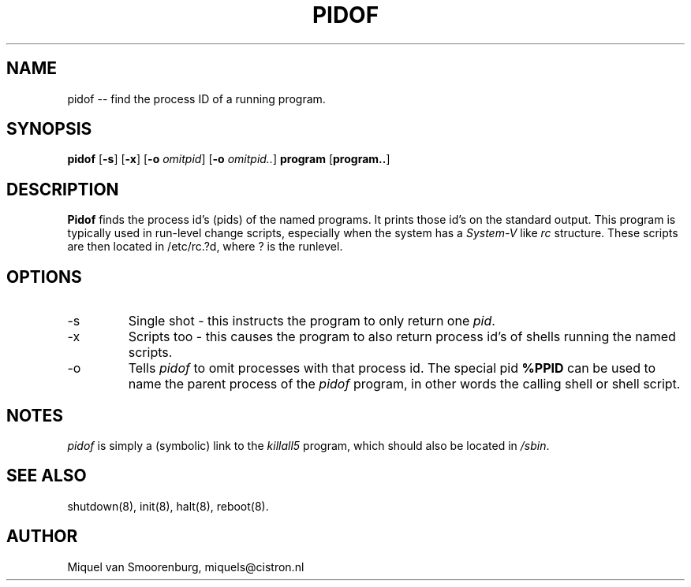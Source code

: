 .TH PIDOF 8 "14 June 1996" "" "Linux System Administrator's Manual"
.SH NAME
pidof -- find the process ID of a running program.
.SH SYNOPSIS
.B pidof
.RB [ \-s ]
.RB [ \-x ]
.RB [ \-o
.IR omitpid ]
.RB [ \-o
.IR omitpid.. ]
.B program
.RB [ program.. ]
.SH DESCRIPTION
.B Pidof
finds the process id's (pids) of the named programs. It prints those
id's on the standard output. This program is typically used in
run-level change scripts, especially when the system has a
\fISystem-V\fP like \fIrc\fP structure. These scripts are then
located in /etc/rc.?d, where ? is the runlevel.
.SH OPTIONS
.IP -s
Single shot - this instructs the program to only return one \fIpid\fP.
.IP -x
Scripts too - this causes the program to also return process id's of
shells running the named scripts.
.IP -o \fIomitpid\fP
Tells \fIpidof\fP to omit processes with that process id. The special
pid \fB%PPID\fP can be used to name the parent process of the \fIpidof\fP
program, in other words the calling shell or shell script.
.SH NOTES
\fIpidof\fP is simply a (symbolic) link to the \fIkillall5\fP program,
which should also be located in \fP/sbin\fP.
.SH SEE ALSO
shutdown(8), init(8), halt(8), reboot(8).
.SH AUTHOR
Miquel van Smoorenburg, miquels@cistron.nl
